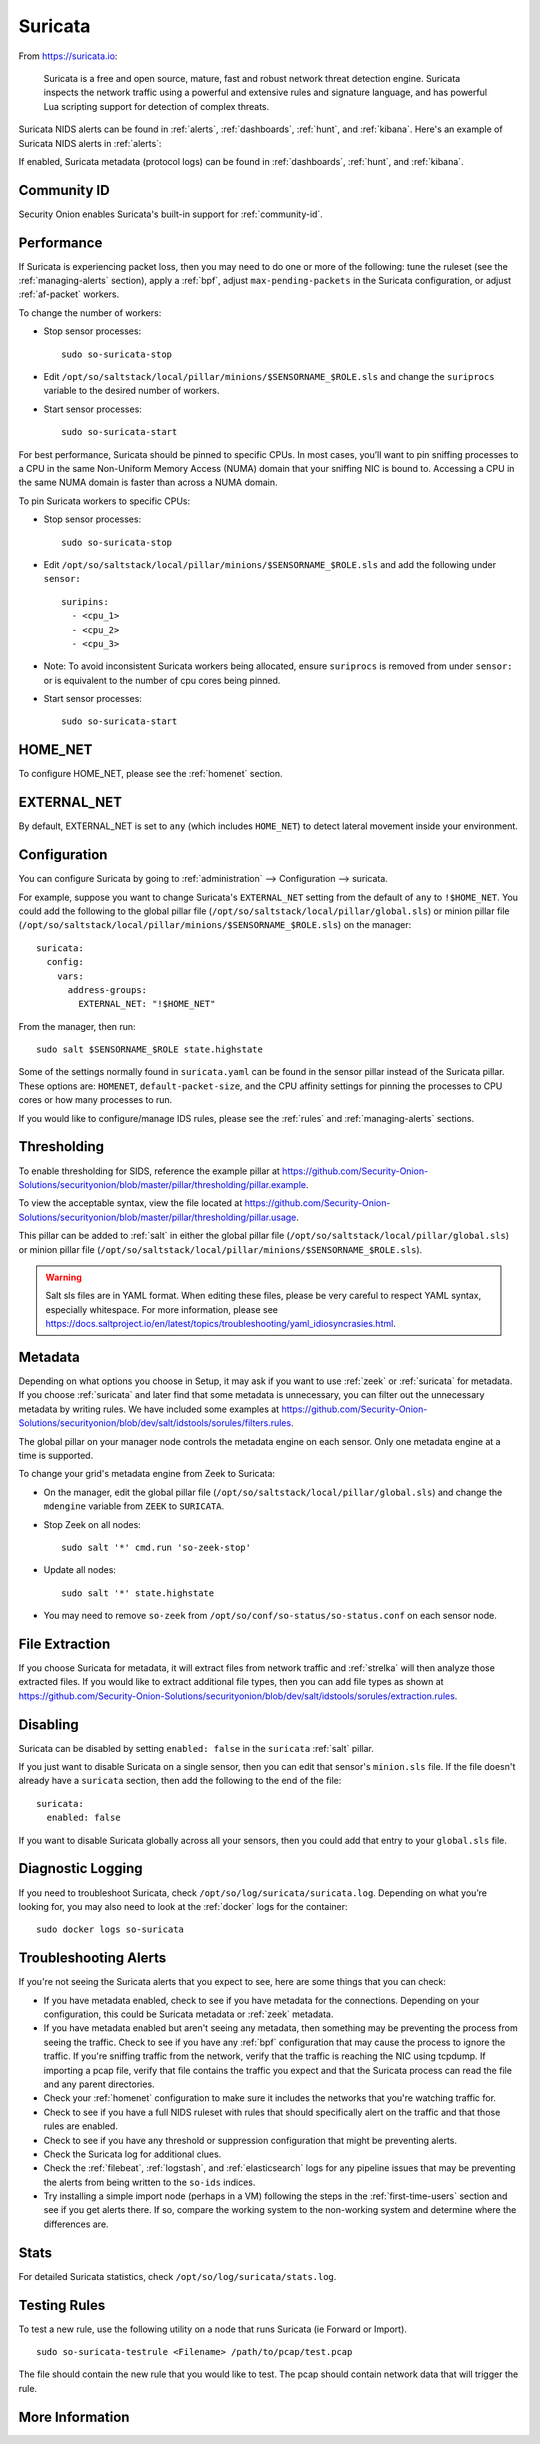 .. _suricata:

Suricata
========

From https://suricata.io:

    Suricata is a free and open source, mature, fast and robust network threat detection engine. Suricata inspects the network traffic using
    a powerful and extensive rules and signature language, and has powerful Lua scripting support for detection of complex threats.

Suricata NIDS alerts can be found in :ref:`alerts`, :ref:`dashboards`, :ref:`hunt`, and :ref:`kibana`. Here's an example of Suricata NIDS alerts in :ref:`alerts`:

.. image:: images/alerts.png
  :target: _images/alerts.png
  
If enabled, Suricata metadata (protocol logs) can be found in :ref:`dashboards`, :ref:`hunt`, and :ref:`kibana`.

Community ID
------------

Security Onion enables Suricata's built-in support for :ref:`community-id`.

Performance
-----------

If Suricata is experiencing packet loss, then you may need to do one or more of the following: tune the ruleset (see the :ref:`managing-alerts` section), apply a :ref:`bpf`, adjust ``max-pending-packets`` in the Suricata configuration, or adjust :ref:`af-packet` workers.

To change the number of workers:

-  Stop sensor processes:

   ::

      sudo so-suricata-stop

-  Edit ``/opt/so/saltstack/local/pillar/minions/$SENSORNAME_$ROLE.sls`` and change the ``suriprocs`` variable to the desired number of workers.

-  Start sensor processes:

   ::

      sudo so-suricata-start

.. seealso::

    | For other tuning considerations, please see:
    | https://suricata.readthedocs.io/en/latest/performance/tuning-considerations.html

For best performance, Suricata should be pinned to specific CPUs. In most cases, you’ll want to pin sniffing processes to a CPU in the same Non-Uniform Memory Access (NUMA) domain that your sniffing NIC is bound to.  Accessing a CPU in the same NUMA domain is faster than across a NUMA domain.  

.. seealso::

    | For more information about determining NUMA domains using ``lscpu`` and ``lstopo``, please see:
    | https://github.com/brokenscripts/cpu_pinning
    
To pin Suricata workers to specific CPUs:

- Stop sensor processes:

  ::

     sudo so-suricata-stop
       
- Edit ``/opt/so/saltstack/local/pillar/minions/$SENSORNAME_$ROLE.sls`` and add the following under ``sensor:`` 

  ::
  
     suripins:  
       - <cpu_1>  
       - <cpu_2>  
       - <cpu_3> 

- Note: To avoid inconsistent Suricata workers being allocated, ensure ``suriprocs`` is removed from under ``sensor:`` or is equivalent to the number of cpu cores being pinned. 

- Start sensor processes:

  ::
  
     sudo so-suricata-start
     
HOME_NET
--------

To configure HOME_NET, please see the :ref:`homenet` section. 

EXTERNAL_NET
------------

By default, EXTERNAL_NET is set to ``any`` (which includes ``HOME_NET``) to detect lateral movement inside your environment.

Configuration
-------------

You can configure Suricata by going to :ref:`administration` --> Configuration --> suricata.

For example, suppose you want to change Suricata's ``EXTERNAL_NET`` setting from the default of ``any`` to ``!$HOME_NET``. You could add the following to the global pillar file (``/opt/so/saltstack/local/pillar/global.sls``) or minion pillar file (``/opt/so/saltstack/local/pillar/minions/$SENSORNAME_$ROLE.sls``) on the manager:

::

    suricata:
      config:
        vars:
          address-groups:
            EXTERNAL_NET: "!$HOME_NET"
            
From the manager, then run:

::

    sudo salt $SENSORNAME_$ROLE state.highstate

Some of the settings normally found in ``suricata.yaml`` can be found in the sensor pillar instead of the Suricata pillar. These options are: ``HOMENET``, ``default-packet-size``, and the CPU affinity settings for pinning the processes to CPU cores or how many processes to run.

If you would like to configure/manage IDS rules, please see the :ref:`rules` and :ref:`managing-alerts` sections.

Thresholding
------------

To enable thresholding for SIDS, reference the example pillar at https://github.com/Security-Onion-Solutions/securityonion/blob/master/pillar/thresholding/pillar.example. 

To view the acceptable syntax, view the file located at https://github.com/Security-Onion-Solutions/securityonion/blob/master/pillar/thresholding/pillar.usage. 

This pillar can be added to :ref:`salt` in either the global pillar file (``/opt/so/saltstack/local/pillar/global.sls``) or minion pillar file (``/opt/so/saltstack/local/pillar/minions/$SENSORNAME_$ROLE.sls``).

.. warning::

   Salt sls files are in YAML format. When editing these files, please be very careful to respect YAML syntax, especially whitespace. For more information, please see https://docs.saltproject.io/en/latest/topics/troubleshooting/yaml_idiosyncrasies.html.

Metadata
--------

Depending on what options you choose in Setup, it may ask if you want to use :ref:`zeek` or :ref:`suricata` for metadata. If you choose :ref:`suricata` and later find that some metadata is unnecessary, you can filter out the unnecessary metadata by writing rules. We have included some examples at https://github.com/Security-Onion-Solutions/securityonion/blob/dev/salt/idstools/sorules/filters.rules.

The global pillar on your manager node controls the metadata engine on each sensor. Only one metadata engine at a time is supported.

To change your grid's metadata engine from Zeek to Suricata:

-  On the manager, edit the global pillar file (``/opt/so/saltstack/local/pillar/global.sls``) and change the ``mdengine`` variable from ``ZEEK`` to ``SURICATA``.

-  Stop Zeek on all nodes:

   ::

      sudo salt '*' cmd.run 'so-zeek-stop'

-  Update all nodes:

   ::

      sudo salt '*' state.highstate
      
-  You may need to remove ``so-zeek`` from ``/opt/so/conf/so-status/so-status.conf`` on each sensor node.

File Extraction
---------------

If you choose Suricata for metadata, it will extract files from network traffic and :ref:`strelka` will then analyze those extracted files. If you would like to extract additional file types, then you can add file types as shown at https://github.com/Security-Onion-Solutions/securityonion/blob/dev/salt/idstools/sorules/extraction.rules.

Disabling
---------

Suricata can be disabled by setting ``enabled: false`` in the ``suricata`` :ref:`salt` pillar.

If you just want to disable Suricata on a single sensor, then you can edit that sensor's ``minion.sls`` file. If the file doesn't already have a ``suricata`` section, then add the following to the end of the file:

::

	suricata:
	  enabled: false

If you want to disable Suricata globally across all your sensors, then you could add that entry to your ``global.sls`` file.


Diagnostic Logging
------------------

If you need to troubleshoot Suricata, check ``/opt/so/log/suricata/suricata.log``. Depending on what you’re looking for, you may also need to look at the :ref:`docker` logs for the container:

::

	sudo docker logs so-suricata

Troubleshooting Alerts
----------------------

If you're not seeing the Suricata alerts that you expect to see, here are some things that you can check:

- If you have metadata enabled, check to see if you have metadata for the connections. Depending on your configuration, this could be Suricata metadata or :ref:`zeek` metadata.

- If you have metadata enabled but aren't seeing any metadata, then something may be preventing the process from seeing the traffic. Check to see if you have any :ref:`bpf` configuration that may cause the process to ignore the traffic. If you're sniffing traffic from the network, verify that the traffic is reaching the NIC using tcpdump. If importing a pcap file, verify that file contains the traffic you expect and that the Suricata process can read the file and any parent directories.

- Check your :ref:`homenet` configuration to make sure it includes the networks that you're watching traffic for.

- Check to see if you have a full NIDS ruleset with rules that should specifically alert on the traffic and that those rules are enabled.

- Check to see if you have any threshold or suppression configuration that might be preventing alerts.

- Check the Suricata log for additional clues.

- Check the :ref:`filebeat`, :ref:`logstash`, and :ref:`elasticsearch` logs for any pipeline issues that may be preventing the alerts from being written to the ``so-ids`` indices.

- Try installing a simple import node (perhaps in a VM) following the steps in the :ref:`first-time-users` section and see if you get alerts there. If so, compare the working system to the non-working system and determine where the differences are.

Stats
-----

For detailed Suricata statistics, check ``/opt/so/log/suricata/stats.log``.

Testing Rules
-------------

To test a new rule, use the following utility on a node that runs Suricata (ie Forward or Import).

::

	sudo so-suricata-testrule <Filename> /path/to/pcap/test.pcap

The file should contain the new rule that you would like to test. The pcap should contain network data that will trigger the rule.

More Information
----------------

.. seealso::

    For more information about Suricata, please see https://suricata.io.
